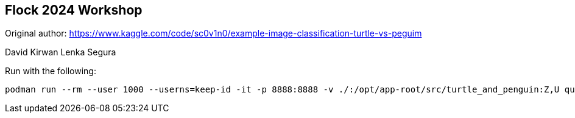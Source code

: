 == Flock 2024 Workshop

Original author:
https://www.kaggle.com/code/sc0v1n0/example-image-classification-turtle-vs-peguim


David Kirwan
Lenka Segura

Run with the following:

----
podman run --rm --user 1000 --userns=keep-id -it -p 8888:8888 -v ./:/opt/app-root/src/turtle_and_penguin:Z,U quay.io/opendatahub/workbench-images:jupyter-minimal-ubi9-python-3.9-2024a-20240317-6f4c36b
----
